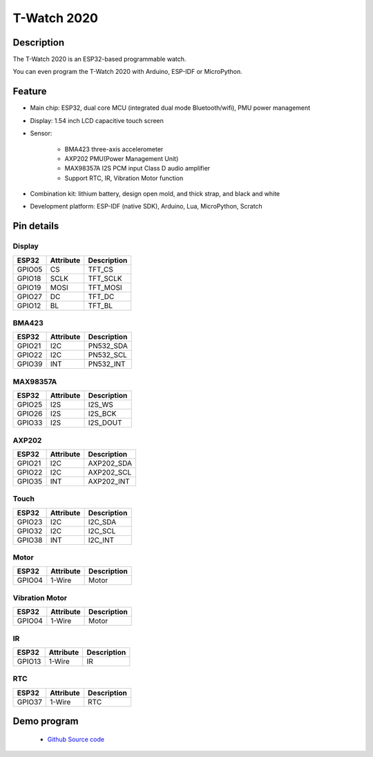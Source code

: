 ==================
T-Watch 2020
==================

.. image:: ../../_static/t201.png


Description
==================

The T-Watch 2020 is an ESP32-based programmable watch.

You can even program the T-Watch 2020 with Arduino, ESP-IDF or MicroPython.



.. image:: ../../_static/model4.jpg



Feature
==================

- Main chip: ESP32, dual core MCU (integrated dual mode Bluetooth/wifi), PMU power management
- Display: 1.54 inch LCD capacitive touch screen
- Sensor: 

    - BMA423 three-axis accelerometer
    - AXP202 PMU(Power Management Unit)
    - MAX98357A I2S PCM input Class D audio amplifier
    - Support RTC, IR, Vibration Motor function

- Combination kit: lithium battery, design open mold, and thick strap, and black and white
- Development platform: ESP-IDF (native SDK), Arduino, Lua, MicroPython, Scratch


Pin details
==================

Display
++++++++++++++++++
=============== ==============  ====================================
 ESP32            Attribute      Description
=============== ==============  ====================================
 GPIO05           CS             TFT_CS
 GPIO18           SCLK           TFT_SCLK
 GPIO19           MOSI           TFT_MOSI
 GPIO27           DC             TFT_DC
 GPIO12           BL             TFT_BL
=============== ==============  ====================================

BMA423
+++++++++++++++++
=============== ==============  ====================================
 ESP32            Attribute      Description
=============== ==============  ====================================
 GPIO21           I2C            PN532_SDA
 GPIO22           I2C            PN532_SCL
 GPIO39           INT            PN532_INT
=============== ==============  ====================================

MAX98357A
+++++++++++++++++
=============== ==============  ====================================
 ESP32            Attribute      Description
=============== ==============  ====================================
 GPIO25           I2S            I2S_WS
 GPIO26           I2S            I2S_BCK
 GPIO33           I2S            I2S_DOUT
=============== ==============  ====================================

AXP202
+++++++++++++++++
=============== ==============  ====================================
 ESP32            Attribute      Description
=============== ==============  ====================================
 GPIO21           I2C            AXP202_SDA
 GPIO22           I2C            AXP202_SCL
 GPIO35           INT            AXP202_INT
=============== ==============  ====================================

Touch
+++++++++++++++++
=============== ==============  ====================================
 ESP32            Attribute      Description
=============== ==============  ====================================
 GPIO23           I2C            I2C_SDA
 GPIO32           I2C            I2C_SCL
 GPIO38           INT            I2C_INT
=============== ==============  ====================================

Motor
+++++++++++++++++
=============== ==============  ====================================
 ESP32            Attribute      Description
=============== ==============  ====================================
 GPIO04           1-Wire          Motor
=============== ==============  ====================================

Vibration Motor
+++++++++++++++++
=============== ==============  ====================================
 ESP32            Attribute      Description
=============== ==============  ====================================
 GPIO04           1-Wire          Motor
=============== ==============  ====================================

IR
+++++++++++++++++
=============== ==============  ====================================
 ESP32            Attribute      Description
=============== ==============  ====================================
 GPIO13          1-Wire          IR
=============== ==============  ====================================

RTC
+++++++++++++++++
=============== ==============  ====================================
 ESP32            Attribute      Description
=============== ==============  ====================================
 GPIO37          1-Wire          RTC
=============== ==============  ====================================

Demo program 
==================

 - `Github Source code <https://github.com/Xinyuan-LilyGO/TTGO-T-Watch>`_